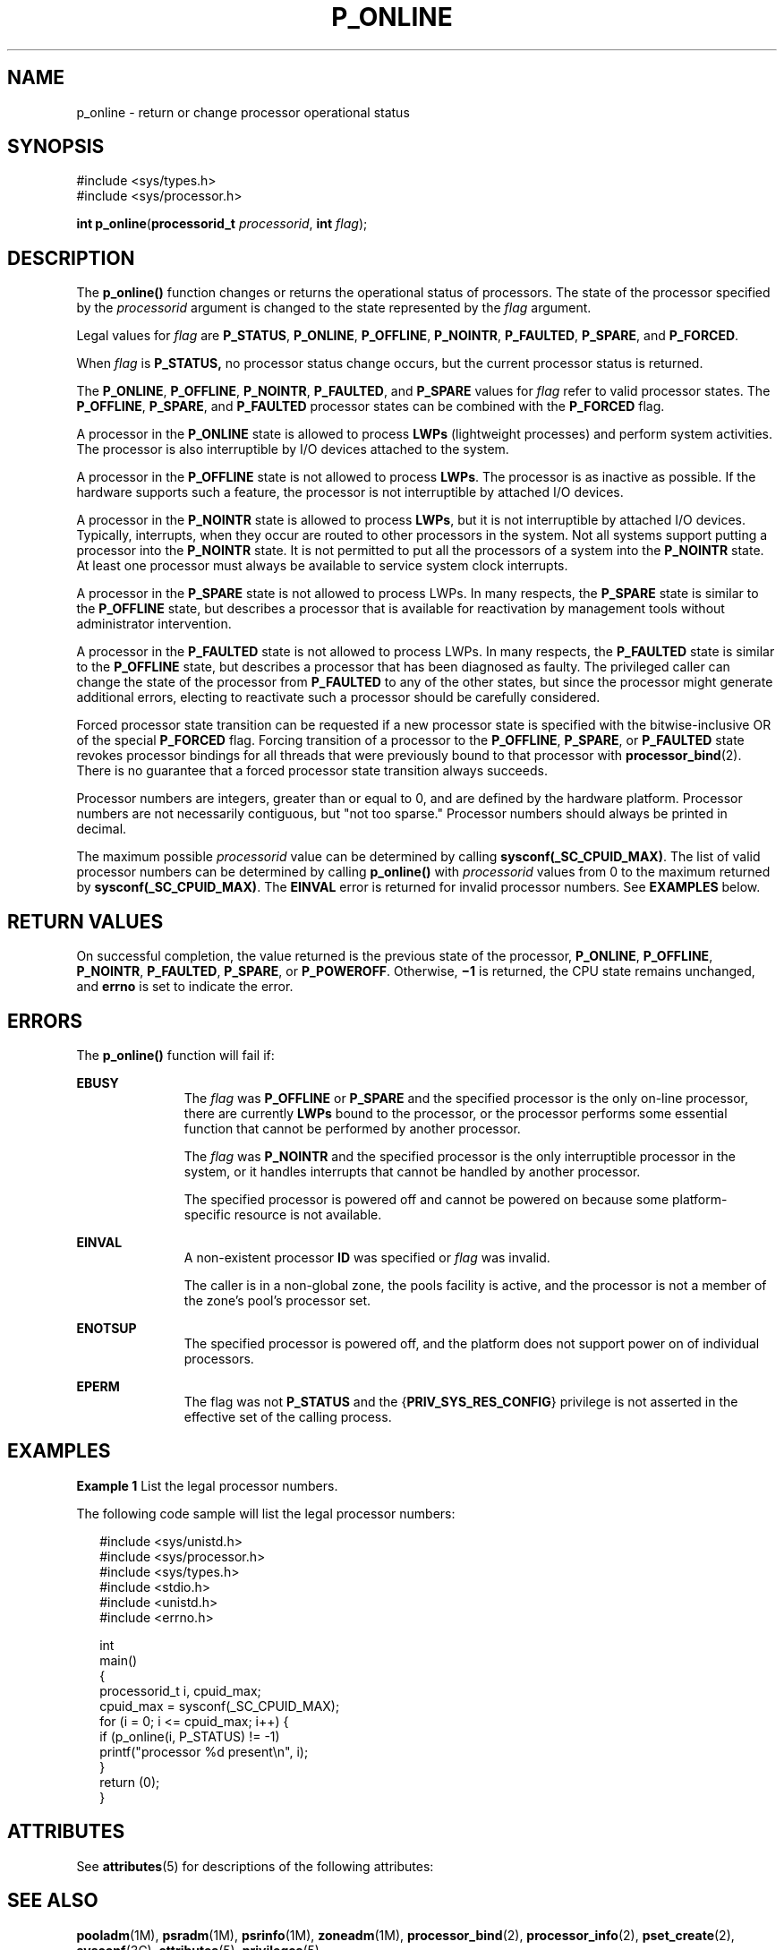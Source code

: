 '\" te
.\" Copyright (c) 2009, Sun Microsystems, Inc.  All Rights Reserved.
.\" The contents of this file are subject to the terms of the Common Development and Distribution License (the "License").  You may not use this file except in compliance with the License.
.\" You can obtain a copy of the license at usr/src/OPENSOLARIS.LICENSE or http://www.opensolaris.org/os/licensing.  See the License for the specific language governing permissions and limitations under the License.
.\" When distributing Covered Code, include this CDDL HEADER in each file and include the License file at usr/src/OPENSOLARIS.LICENSE.  If applicable, add the following below this CDDL HEADER, with the fields enclosed by brackets "[]" replaced with your own identifying information: Portions Copyright [yyyy] [name of copyright owner]
.TH P_ONLINE 2 "April 9, 2016"
.SH NAME
p_online \- return or change processor operational status
.SH SYNOPSIS
.LP
.nf
#include <sys/types.h>
#include <sys/processor.h>

\fBint\fR \fBp_online\fR(\fBprocessorid_t\fR \fIprocessorid\fR, \fBint\fR \fIflag\fR);
.fi

.SH DESCRIPTION
.LP
The \fBp_online()\fR function changes or returns the operational status of
processors. The state of the processor specified by the \fIprocessorid\fR
argument is changed to the state represented by the \fIflag\fR argument.
.sp
.LP
Legal values for \fIflag\fR are \fBP_STATUS\fR, \fBP_ONLINE\fR,
\fBP_OFFLINE\fR, \fBP_NOINTR\fR, \fBP_FAULTED\fR, \fBP_SPARE\fR, and
\fBP_FORCED\fR.
.sp
.LP
When \fIflag\fR is \fBP_STATUS,\fR no processor status change occurs, but the
current processor status is returned.
.sp
.LP
The \fBP_ONLINE\fR, \fBP_OFFLINE\fR, \fBP_NOINTR\fR, \fBP_FAULTED\fR, and
\fBP_SPARE\fR values for \fIflag\fR refer to valid processor states. The
\fBP_OFFLINE\fR, \fBP_SPARE\fR,  and \fBP_FAULTED\fR processor states can be
combined with the \fBP_FORCED\fR flag.
.sp
.LP
A processor in the \fBP_ONLINE\fR state is allowed to process \fBLWPs\fR
(lightweight processes) and perform system activities. The processor is also
interruptible by I/O devices attached to the system.
.sp
.LP
A processor in the \fBP_OFFLINE\fR state is not allowed to process \fBLWPs\fR.
The processor is as inactive as possible. If the hardware supports such a
feature, the processor is not interruptible by attached I/O devices.
.sp
.LP
A processor in the \fBP_NOINTR\fR state is allowed to process \fBLWPs\fR, but
it is not interruptible by attached I/O devices. Typically, interrupts, when
they occur are routed to other processors in the system. Not all systems
support putting a processor into the \fBP_NOINTR\fR state. It is not permitted
to put all the processors of a system into the \fBP_NOINTR\fR state. At least
one processor must always be available to service system clock interrupts.
.sp
.LP
A processor in the \fBP_SPARE\fR state is not allowed to process LWPs. In many
respects, the \fBP_SPARE\fR state is similar to the \fBP_OFFLINE\fR state, but
describes a processor that is available for reactivation by management tools
without administrator intervention.
.sp
.LP
A processor in the \fBP_FAULTED\fR state is not allowed to process LWPs. In
many respects, the \fBP_FAULTED\fR state is similar to the \fBP_OFFLINE\fR
state, but describes a processor that has been diagnosed as faulty. The
privileged caller can change the state of the processor from \fBP_FAULTED\fR to
any of the other states, but since the processor might generate additional
errors, electing to reactivate such a processor should be carefully considered.
.sp
.LP
Forced processor state transition can be requested if a new processor state is
specified with the bitwise-inclusive OR of the special \fBP_FORCED\fR flag.
Forcing transition of a processor to the \fBP_OFFLINE\fR, \fBP_SPARE\fR, or
\fBP_FAULTED\fR state revokes processor bindings for all threads that were
previously bound to that processor with \fBprocessor_bind\fR(2). There is no
guarantee that a forced processor state transition always succeeds.
.sp
.LP
Processor numbers are integers, greater than or equal to 0, and are defined by
the hardware platform.  Processor numbers are not necessarily contiguous, but
"not too sparse."  Processor numbers should always be printed in decimal.
.sp
.LP
The maximum possible \fIprocessorid\fR value can be determined by calling
\fBsysconf(_SC_CPUID_MAX)\fR. The list of valid processor numbers can be
determined by calling \fBp_online()\fR with \fIprocessorid\fR values from 0 to
the maximum returned by \fBsysconf(_SC_CPUID_MAX)\fR. The \fBEINVAL\fR error is
returned for invalid processor numbers.  See \fBEXAMPLES\fR below.
.SH RETURN VALUES
.LP
On successful completion, the value returned is the previous state of the
processor, \fBP_ONLINE\fR, \fBP_OFFLINE\fR, \fBP_NOINTR\fR, \fBP_FAULTED\fR,
\fBP_SPARE\fR, or \fBP_POWEROFF\fR. Otherwise, \fB\(mi1\fR is returned, the CPU
state remains unchanged, and  \fBerrno\fR is set to indicate the error.
.SH ERRORS
.LP
The \fBp_online()\fR function will fail if:
.sp
.ne 2
.na
\fB\fBEBUSY\fR\fR
.ad
.RS 11n
The \fIflag\fR was \fBP_OFFLINE\fR or \fBP_SPARE\fR and the specified processor
is the only on-line processor, there are currently  \fBLWPs\fR bound to the
processor, or the processor performs some essential function that cannot be
performed by another processor.
.sp
The \fIflag\fR was \fBP_NOINTR\fR and the specified processor is the only
interruptible processor in the system, or it handles interrupts that cannot be
handled by another processor.
.sp
The specified processor is powered off and cannot be powered on because some
platform- specific resource is not available.
.RE

.sp
.ne 2
.na
\fB\fBEINVAL\fR\fR
.ad
.RS 11n
A non-existent processor \fBID\fR was specified or  \fIflag\fR was invalid.
.sp
The caller is in a non-global zone, the pools facility is active, and the
processor is not a member of the zone's pool's processor set.
.RE

.sp
.ne 2
.na
\fB\fBENOTSUP\fR\fR
.ad
.RS 11n
The specified processor is powered off, and the platform does not support power
on of individual processors.
.RE

.sp
.ne 2
.na
\fB\fBEPERM\fR\fR
.ad
.RS 11n
The flag was not \fBP_STATUS\fR and the {\fBPRIV_SYS_RES_CONFIG\fR} privilege
is not asserted in the effective set of the calling process.
.RE

.SH EXAMPLES
.LP
\fBExample 1 \fRList the legal processor numbers.
.sp
.LP
The following code sample will list the legal processor numbers:

.sp
.in +2
.nf
#include <sys/unistd.h>
#include <sys/processor.h>
#include <sys/types.h>
#include <stdio.h>
#include <unistd.h>
#include <errno.h>

int
main()
{
        processorid_t i, cpuid_max;
        cpuid_max = sysconf(_SC_CPUID_MAX);
        for (i = 0; i <= cpuid_max; i++) {
              if (p_online(i, P_STATUS) != -1)
                        printf("processor %d present\en", i);
        }
        return (0);
}
.fi
.in -2

.SH ATTRIBUTES
.LP
See \fBattributes\fR(5) for descriptions of the following attributes:
.sp

.sp
.TS
box;
c | c
l | l .
ATTRIBUTE TYPE	ATTRIBUTE VALUE
_
MT-Level	MT-Safe
.TE

.SH SEE ALSO
.LP
\fBpooladm\fR(1M), \fBpsradm\fR(1M), \fBpsrinfo\fR(1M), \fBzoneadm\fR(1M),
\fBprocessor_bind\fR(2), \fBprocessor_info\fR(2), \fBpset_create\fR(2),
\fBsysconf\fR(3C), \fBattributes\fR(5), \fBprivileges\fR(5)
